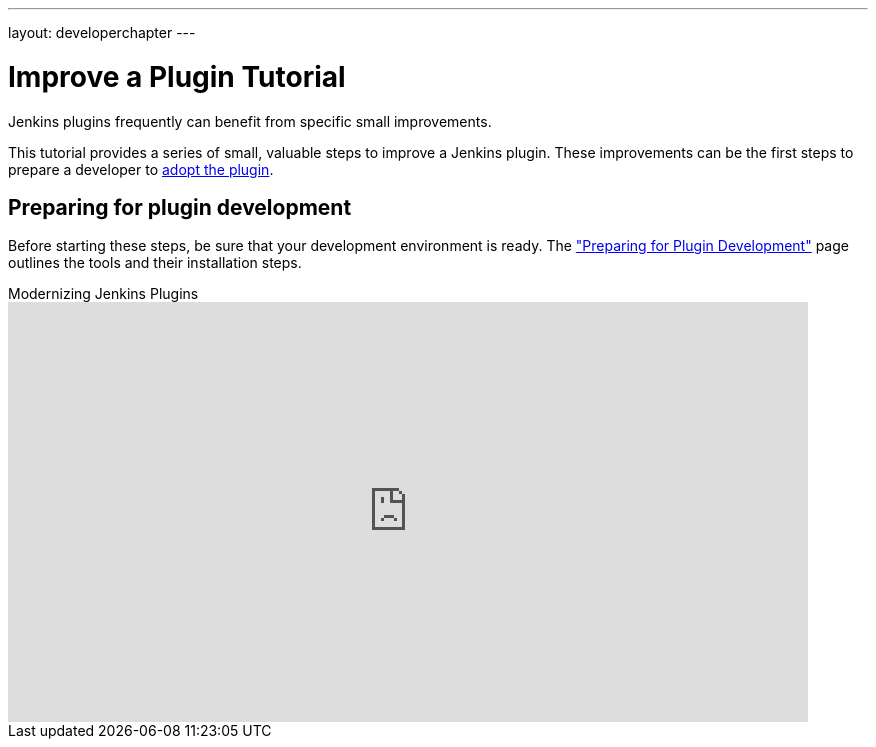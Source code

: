 ---
layout: developerchapter
---

= Improve a Plugin Tutorial

Jenkins plugins frequently can benefit from specific small improvements.

This tutorial provides a series of small, valuable steps to improve a Jenkins plugin.
These improvements can be the first steps to prepare a developer to link:/doc/developer/plugin-governance/adopt-a-plugin/[adopt the plugin].

== Preparing for plugin development

Before starting these steps, be sure that your development environment is ready.
The link:/doc/developer/tutorial/prepare/["Preparing for Plugin Development"] page outlines the tools and their installation steps.

.Modernizing Jenkins Plugins
video::Fev8KfFsPZE[youtube,width=800,height=420]
